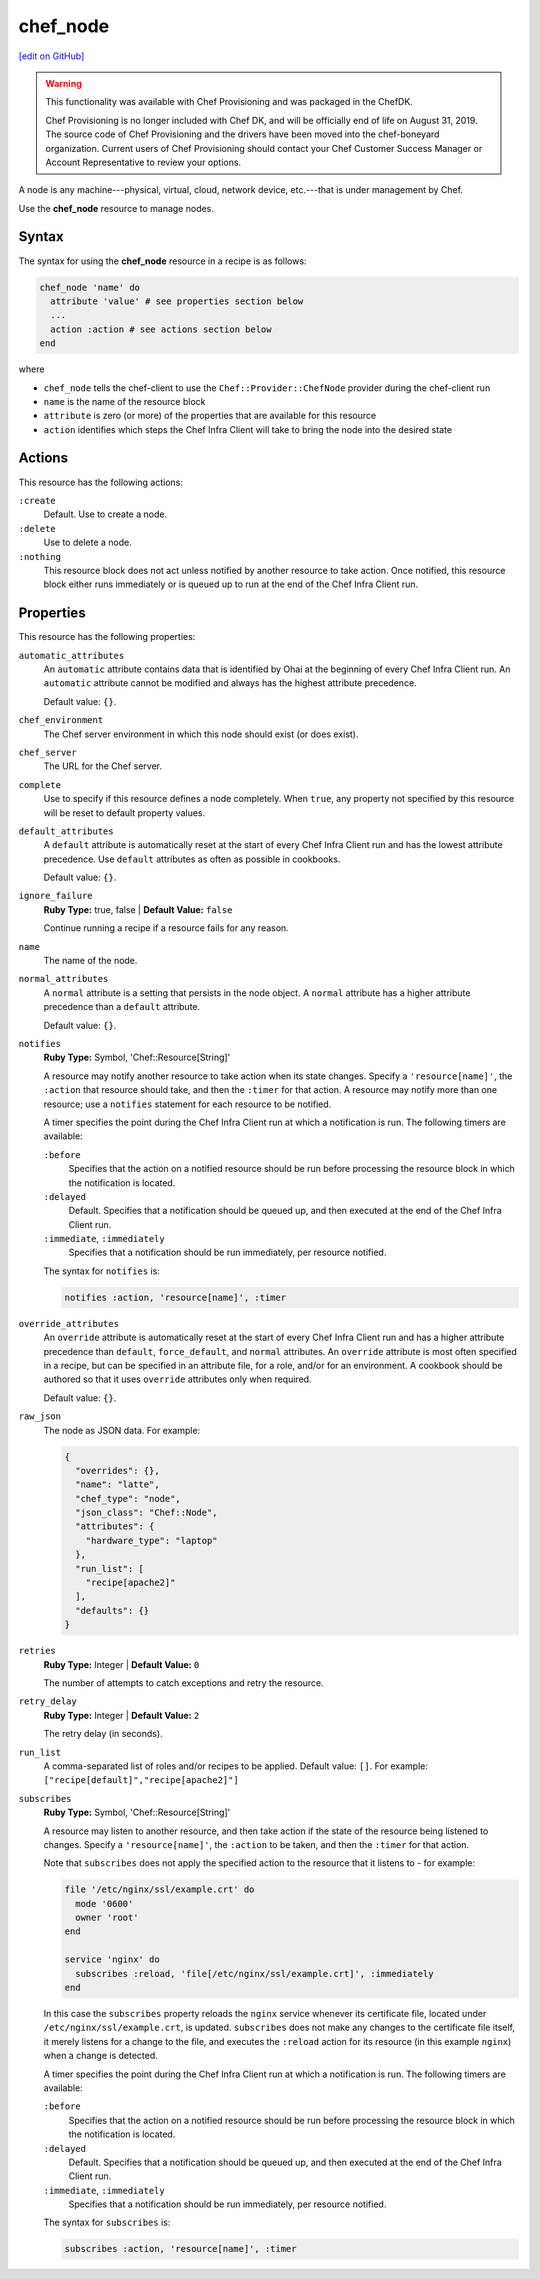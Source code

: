 =====================================================
chef_node
=====================================================
`[edit on GitHub] <https://github.com/chef/chef-web-docs/blob/master/chef_master/source/resource_chef_node.rst>`__

.. warning:: .. tag EOL_provisioning

             This functionality was available with Chef Provisioning and was packaged in the ChefDK.

             Chef Provisioning is no longer included with Chef DK, and will be officially end of life on August 31, 2019.  The source code of Chef Provisioning and the drivers have been moved into the chef-boneyard organization. Current users of Chef Provisioning should contact your Chef Customer Success Manager or Account Representative to review your options.

             .. end_tag

.. tag node

A node is any machine---physical, virtual, cloud, network device, etc.---that is under management by Chef.

.. end_tag

Use the **chef_node** resource to manage nodes.

Syntax
=====================================================
The syntax for using the **chef_node** resource in a recipe is as follows:

.. code-block:: ruby

   chef_node 'name' do
     attribute 'value' # see properties section below
     ...
     action :action # see actions section below
   end

where

* ``chef_node`` tells the chef-client to use the ``Chef::Provider::ChefNode`` provider during the chef-client run
* ``name`` is the name of the resource block
* ``attribute`` is zero (or more) of the properties that are available for this resource
* ``action`` identifies which steps the Chef Infra Client will take to bring the node into the desired state

Actions
=====================================================
This resource has the following actions:

``:create``
   Default. Use to create a node.

``:delete``
   Use to delete a node.

``:nothing``
   .. tag resources_common_actions_nothing

   This resource block does not act unless notified by another resource to take action. Once notified, this resource block either runs immediately or is queued up to run at the end of the Chef Infra Client run.

   .. end_tag

Properties
=====================================================
This resource has the following properties:

``automatic_attributes``
   .. tag node_attribute_type_automatic

   An ``automatic`` attribute contains data that is identified by Ohai at the beginning of every Chef Infra Client run. An ``automatic`` attribute cannot be modified and always has the highest attribute precedence.

   .. end_tag

   Default value: ``{}``.

``chef_environment``
   The Chef server environment in which this node should exist (or does exist).

``chef_server``
   The URL for the Chef server.

``complete``
   Use to specify if this resource defines a node completely. When ``true``, any property not specified by this resource will be reset to default property values.

``default_attributes``
   .. tag node_attribute_type_default

   A ``default`` attribute is automatically reset at the start of every Chef Infra Client run and has the lowest attribute precedence. Use ``default`` attributes as often as possible in cookbooks.

   .. end_tag

   Default value: ``{}``.

``ignore_failure``
   **Ruby Type:** true, false | **Default Value:** ``false``

   Continue running a recipe if a resource fails for any reason.

``name``
   The name of the node.

``normal_attributes``
   .. tag node_attribute_type_normal

   A ``normal`` attribute is a setting that persists in the node object. A ``normal`` attribute has a higher attribute precedence than a ``default`` attribute.

   .. end_tag

   Default value: ``{}``.

``notifies``
   **Ruby Type:** Symbol, 'Chef::Resource[String]'

   .. tag resources_common_notification_notifies

   A resource may notify another resource to take action when its state changes. Specify a ``'resource[name]'``, the ``:action`` that resource should take, and then the ``:timer`` for that action. A resource may notify more than one resource; use a ``notifies`` statement for each resource to be notified.

   .. end_tag

   .. tag resources_common_notification_timers

   A timer specifies the point during the Chef Infra Client run at which a notification is run. The following timers are available:

   ``:before``
      Specifies that the action on a notified resource should be run before processing the resource block in which the notification is located.

   ``:delayed``
      Default. Specifies that a notification should be queued up, and then executed at the end of the Chef Infra Client run.

   ``:immediate``, ``:immediately``
      Specifies that a notification should be run immediately, per resource notified.

   .. end_tag

   .. tag resources_common_notification_notifies_syntax

   The syntax for ``notifies`` is:

   .. code-block:: ruby

     notifies :action, 'resource[name]', :timer

   .. end_tag

``override_attributes``
   .. tag node_attribute_type_override

   An ``override`` attribute is automatically reset at the start of every Chef Infra Client run and has a higher attribute precedence than ``default``, ``force_default``, and ``normal`` attributes. An ``override`` attribute is most often specified in a recipe, but can be specified in an attribute file, for a role, and/or for an environment. A cookbook should be authored so that it uses ``override`` attributes only when required.

   .. end_tag

   Default value: ``{}``.

``raw_json``
   The node as JSON data. For example:

   .. code-block:: javascript

      {
        "overrides": {},
        "name": "latte",
        "chef_type": "node",
        "json_class": "Chef::Node",
        "attributes": {
          "hardware_type": "laptop"
        },
        "run_list": [
          "recipe[apache2]"
        ],
        "defaults": {}
      }

``retries``
   **Ruby Type:** Integer | **Default Value:** ``0``

   The number of attempts to catch exceptions and retry the resource.

``retry_delay``
   **Ruby Type:** Integer | **Default Value:** ``2``

   The retry delay (in seconds).

``run_list``
   A comma-separated list of roles and/or recipes to be applied. Default value: ``[]``. For example: ``["recipe[default]","recipe[apache2]"]``

``subscribes``
   **Ruby Type:** Symbol, 'Chef::Resource[String]'

   .. tag resources_common_notification_subscribes

   A resource may listen to another resource, and then take action if the state of the resource being listened to changes. Specify a ``'resource[name]'``, the ``:action`` to be taken, and then the ``:timer`` for that action.

   Note that ``subscribes`` does not apply the specified action to the resource that it listens to - for example:

   .. code-block:: ruby

    file '/etc/nginx/ssl/example.crt' do
      mode '0600'
      owner 'root'
    end

    service 'nginx' do
      subscribes :reload, 'file[/etc/nginx/ssl/example.crt]', :immediately
    end

   In this case the ``subscribes`` property reloads the ``nginx`` service whenever its certificate file, located under ``/etc/nginx/ssl/example.crt``, is updated. ``subscribes`` does not make any changes to the certificate file itself, it merely listens for a change to the file, and executes the ``:reload`` action for its resource (in this example ``nginx``) when a change is detected.

   .. end_tag

   .. tag resources_common_notification_timers

   A timer specifies the point during the Chef Infra Client run at which a notification is run. The following timers are available:

   ``:before``
      Specifies that the action on a notified resource should be run before processing the resource block in which the notification is located.

   ``:delayed``
      Default. Specifies that a notification should be queued up, and then executed at the end of the Chef Infra Client run.

   ``:immediate``, ``:immediately``
      Specifies that a notification should be run immediately, per resource notified.

   .. end_tag

   .. tag resources_common_notification_subscribes_syntax

   The syntax for ``subscribes`` is:

   .. code-block:: ruby

      subscribes :action, 'resource[name]', :timer

   .. end_tag
